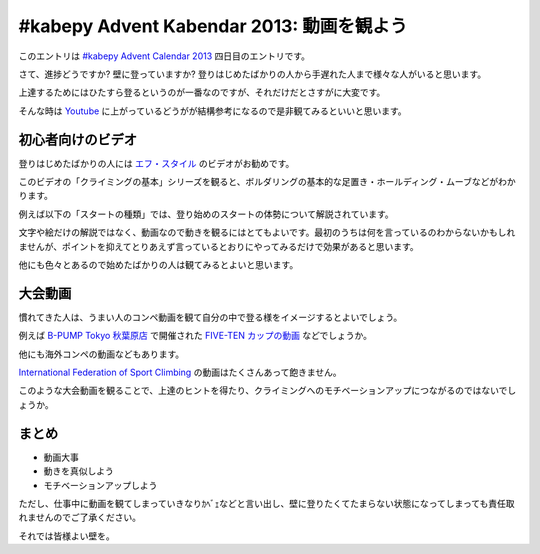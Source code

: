 ============================================
 #kabepy Advent Kabendar 2013: 動画を観よう
============================================

このエントリは `#kabepy Advent Calendar 2013 <http://connpass.com/event/4313/>`__ 四日目のエントリです。

さて、進捗どうですか? 壁に登っていますか? 登りはじめたばかりの人から手遅れた人まで様々な人がいると思います。

上達するためにはひたすら登るというのが一番なのですが、それだけだとさすがに大変です。

そんな時は `Youtube <http://www.youtube.com>`__ に上がっているどうがが結構参考になるので是非観てみるといいと思います。


初心者向けのビデオ
==================

登りはじめたばかりの人には `エフ・スタイル <http://www.youtube.com/user/FreeClimbingStyle/videos>`__ のビデオがお勧めです。

このビデオの「クライミングの基本」シリーズを観ると、ボルダリングの基本的な足置き・ホールディング・ムーブなどがわかります。

例えば以下の「スタートの種類」では、登り始めのスタートの体勢について解説されています。

文字や絵だけの解説ではなく、動画なので動きを観るにはとてもよいです。最初のうちは何を言っているのわからないかもしれませんが、ポイントを抑えてとりあえず言っているとおりにやってみるだけで効果があると思います。

.. youtube:: http://www.youtube.com/watch?v=Ql9sn3aLLlI

他にも色々とあるので始めたばかりの人は観てみるとよいと思います。


大会動画
========

慣れてきた人は、うまい人のコンペ動画を観て自分の中で登る様をイメージするとよいでしょう。

例えば `B-PUMP Tokyo 秋葉原店 <http://pump-climbing.com/gym/akiba/>`__ で開催された `FIVE-TEN カップの動画 <http://www.youtube.com/results?search_query=five-ten+b-pump&sm=3>`__ などでしょうか。

.. youtube:: http://www.youtube.com/watch?v=hjqjI2FfX4s

他にも海外コンペの動画などもあります。

`International Federation of Sport Climbing <http://www.youtube.com/user/ifscchannel>`__ の動画はたくさんあって飽きません。

.. youtube:: http://www.youtube.com/watch?v=ko0pytkwlHg

このような大会動画を観ることで、上達のヒントを得たり、クライミングへのモチベーションアップにつながるのではないでしょうか。


まとめ
======

- 動画大事
- 動きを真似しよう
- モチベーションアップしよう

ただし、仕事中に動画を観てしまっていきなりｶﾍﾞｪなどと言い出し、壁に登りたくてたまらない状態になってしまっても責任取れませんのでご了承ください。

それでは皆様よい壁を。


.. author:: default
.. categories:: none
.. tags:: Advent Calendar, kabepy, Advent Calendar 2013, Advent Kabendar, Bouldering
.. comments::
